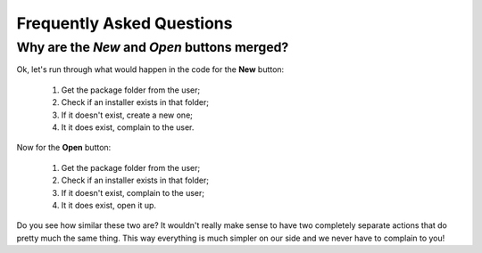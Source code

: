 Frequently Asked Questions
==========================

.. _open_new_merged:

Why are the *New* and *Open* buttons merged?
++++++++++++++++++++++++++++++++++++++++++++

Ok, let's run through what would happen in the code for the **New** button:

    1. Get the package folder from the user;

    2. Check if an installer exists in that folder;

    3. If it doesn't exist, create a new one;

    4. It it does exist, complain to the user.

Now for the **Open** button:

    1. Get the package folder from the user;

    2. Check if an installer exists in that folder;

    3. If it doesn't exist, complain to the user;

    4. It it does exist, open it up.

Do you see how similar these two are? It wouldn't really make sense to have
two completely separate actions that do pretty much the same thing. This way
everything is much simpler on our side and we never have to complain to you!
